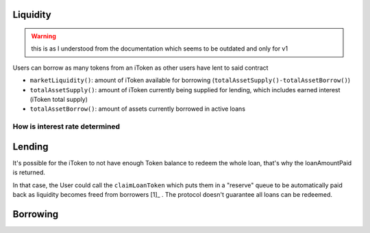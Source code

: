 =========
Liquidity
=========

.. warning:: this is as I understood from the documentation which seems to be outdated and only for v1

Users can borrow as many tokens from an iToken as other users have lent to said contract

- ``marketLiquidity()``: amount of iToken available for borrowing (``totalAssetSupply()-totalAssetBorrow()``)
- ``totalAssetSupply()``: amount of iToken currently being supplied for lending, which includes earned interest (iToken total supply)
- ``totalAssetBorrow()``: amount of assets currently borrowed in active loans


How is interest rate determined
===============================

========
Lending
========

.. uml::

    @startuml
    Actor User
    Participant Token
    Participant iToken

    User -> Token: approve(iTokenAddress, depositAmount)
    User -> iToken: mint(depositAmount)
    iToken -> Token: transferFrom(userAddress, iTokenAddress, depositAmount)
    iToken -> iToken: _mint(userAddress, depositAmount)

    === the user decides to redeem the loan ==

    User -> iToken: burn(receiver, burnAmount)
    User <-- iToken: loanAmountPaid
    @enduml

It's possible for the iToken to not have enough Token balance to redeem the whole loan, that's why the loanAmountPaid is returned.

In that case, the User could call the ``claimLoanToken`` which puts them in a  "reserve" queue to be automatically paid back as liquidity becomes freed from borrowers [1]_ . The protocol doesn't guarantee all loans can be redeemed.

=========
Borrowing
=========

.. uml::
    :caption: short position

    @startuml
    Actor User
    Participant DepositToken
    Participant Token
    Participant iToken
    Participant pToken
    Participant StableToken
    Participant Kyber

    User -> DepositToken: approve(pTokenAddress, depositAmount)
    User -> pToken: mintWithToken(depositAmount, DepositToken)
    pToken -> Kyber: swap(DepositToken, Token, depositAmount)
    iToken -> Token: transferFrom(userAddress, iTokenAddress, depositAmount)
    iToken -> iToken: _mint(userAddress, depositAmount)

    === the user decides to redeem the loan ==

    User -> iToken: burn(receiver, burnAmount)
    User <-- iToken: loanAmountPaid
    @enduml

.. [1]: https://docs.bzx.network/fulcrum-integration/lending#claimloantoken

